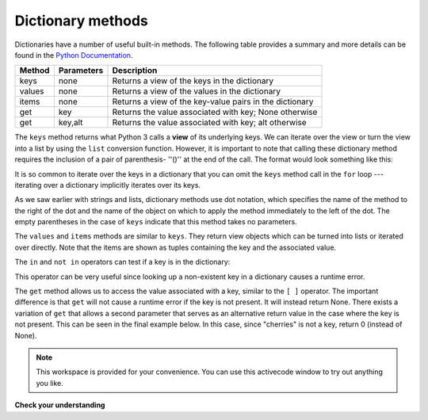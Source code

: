..  Copyright (C)  Brad Miller, David Ranum, Jeffrey Elkner, Peter Wentworth, Allen B. Downey, Chris
    Meyers, and Dario Mitchell.  Permission is granted to copy, distribute
    and/or modify this document under the terms of the GNU Free Documentation
    License, Version 1.3 or any later version published by the Free Software
    Foundation; with Invariant Sections being Forward, Prefaces, and
    Contributor List, no Front-Cover Texts, and no Back-Cover Texts.  A copy of
    the license is included in the section entitled "GNU Free Documentation
    License".

Dictionary methods
------------------

Dictionaries have a number of useful built-in methods.
The following table provides a summary and more details can be found in the 
`Python Documentation <http://docs.python.org/py3k/library/stdtypes.html#mapping-types-dict>`_.

==========  ==============      =======================================================
Method      Parameters          Description
==========  ==============      =======================================================
keys        none                Returns a view of the keys in the dictionary
values      none                Returns a view of the values in the dictionary
items       none                Returns a view of the key-value pairs in the dictionary
get         key                 Returns the value associated with key; None otherwise
get         key,alt             Returns the value associated with key; alt otherwise
==========  ==============      =======================================================

The ``keys`` method returns what Python 3 calls a **view** of its underlying keys.  
We can iterate over the view or turn the view into a 
list by using the ``list`` conversion function.  However, it is important to note that calling these 
dictionary method requires the inclusion of a pair of parenthesis- ''()'' at the end of the call.
The format would look something like this:

.. activecode:: chp12_dict6
    
    inventory = {'apples': 430, 'bananas': 312, 'oranges': 525, 'pears': 217}  
  
    for akey in inventory.keys():     # the order in which we get the keys is not defined
       print "Got key", akey, "which maps to value", inventory[akey]     
       
    ks = list(inventory.keys())
    print ks

    
It is so common to iterate over the keys in a dictionary that you can
omit the ``keys`` method call in the ``for`` loop --- iterating over
a dictionary implicitly iterates over its keys.

.. activecode:: chp12_dict7
    
    inventory = {'apples': 430, 'bananas': 312, 'oranges': 525, 'pears': 217}  
    
    for k in inventory:     
       print "Got key", k

 
As we saw earlier with strings and lists, dictionary methods use dot notation,
which specifies the name of the method to the right of the dot and the name of
the object on which to apply the method immediately to the left of the dot. The empty
parentheses in the case of ``keys`` indicate that this method takes no parameters.

The ``values`` and ``items`` methods are similar to ``keys``. They return view objects which can be turned
into lists or iterated over directly.  Note that the items are shown as tuples containing the key and the associated value.

.. activecode:: chp12_dict8
    
    inventory = {'apples': 430, 'bananas': 312, 'oranges': 525, 'pears': 217}  
    
    print list(inventory.values())
    print list(inventory.items())

    for k in inventory:
        print "Got",k,"that maps to",inventory[k]
    
    
The ``in`` and ``not in`` operators can test if a key is in the dictionary:

.. activecode:: chp12_dict9
    
    inventory = {'apples': 430, 'bananas': 312, 'oranges': 525, 'pears': 217}
    print 'apples' in inventory
    print 'cherries' in inventory

    if 'bananas' in inventory:
        print inventory['bananas']
    else:
        print "We have no bananas"
     

This operator can be very useful since looking up a non-existent key in a
dictionary causes a runtime error.

The ``get`` method allows us to access the value associated with a key, similar to the ``[ ]`` operator.
The important difference is that ``get`` will not cause a runtime error if the key is not present.  It
will instead return None.  There exists a variation of ``get`` that allows a second parameter that serves as an alternative return value
in the case where the key is not present.  This can be seen in the final example below.  In this case, since "cherries" is not a key, return 0 (instead of None).

.. activecode:: chp12_dict10
    
    inventory = {'apples': 430, 'bananas': 312, 'oranges': 525, 'pears': 217}
    
    print inventory.get("apples")
    print inventory.get("cherries")

    print inventory.get("cherries",0)




.. note::

    This workspace is provided for your convenience.  You can use this activecode window to try out anything you like.

    .. activecode:: scratch_11_02


**Check your understanding**

   
.. mchoicemf:: test_question11_3_2
   :answer_a: 2
   :answer_b: 0.5
   :answer_c: bear
   :answer_d: Error, divide is not a valid operation on dictionaries.
   :correct: a
   :feedback_a: get returns the value associated with a given key so this divides 12 by 6.
   :feedback_b: 12 is divided by 6, not the other way around.
   :feedback_c: Take another look at the example for get above.  get returns the value associated with a given key.
   :feedback_d: The integer division operator is being used on the values returned from the get method, not on the dictionary.
   
   
   What is printed by the following statements?
   
   .. sourcecode:: python

     mydict = {"cat":12, "dog":6, "elephant":23, "bear":20}
     answer = mydict.get("cat")//mydict.get("dog")
     print answer

   
   
.. mchoicemf:: test_question11_3_3
   :answer_a: True
   :answer_b: False
   :correct: a
   :feedback_a: Yes, dog is a key in the dictionary.
   :feedback_b: The in operator returns True if a key is in the dictionary, False otherwise.
   
   What is printed by the following statements?
   
   .. sourcecode:: python

     mydict = {"cat":12, "dog":6, "elephant":23, "bear":20}
     print "dog" in mydict



.. mchoicemf:: test_question11_3_4
   :answer_a: True
   :answer_b: False
   :correct: b
   :feedback_a: 23 is a value in the dictionary, not a key.  
   :feedback_b: Yes, the in operator returns True if a key is in the dictionary, False otherwise.
   
   What is printed by the following statements?
   
   .. sourcecode:: python

      mydict = {"cat":12, "dog":6, "elephant":23, "bear":20}
      print 23 in mydict



.. mchoicemf:: test_question11_3_5
   :answer_a: 18
   :answer_b: 43
   :answer_c: 0
   :answer_d: 61
   :correct: b
   :feedback_a: Add the values that have keys longer than 3 characters, not those with exactly 3 characters.
   :feedback_b: Yes, the for statement iterates over the keys.  It adds the values of the keys that have length greater than 3.
   :feedback_c: This is the accumulator pattern.  Total starts at 0 but then changes as the iteration proceeds.
   :feedback_d: Not all the values are added together.  The if statement only chooses some of them.
   
   
   What is printed by the following statements?
   
   .. sourcecode:: python

      total = 0
      mydict = {"cat":12, "dog":6, "elephant":23, "bear":20}
      for akey in mydict:
         if len(akey) > 3:
            total = total + mydict[akey]
      print total
   


.. index:: aliases

